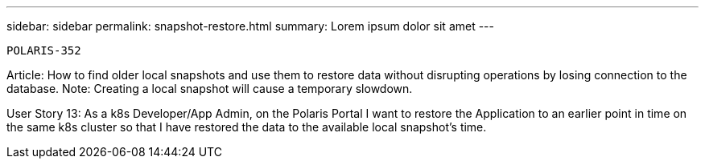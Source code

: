 ---
sidebar: sidebar
permalink: snapshot-restore.html
summary: Lorem ipsum dolor sit amet
---

  POLARIS-352

Article: How to find older local snapshots and use them to restore data without disrupting operations by losing connection to the database. Note: Creating a local snapshot will cause a temporary slowdown.

User Story 13: As a k8s Developer/App Admin, on the Polaris Portal I want to restore the Application to an earlier point in time on the same k8s cluster so that I have restored the data to the available local snapshot's time.
